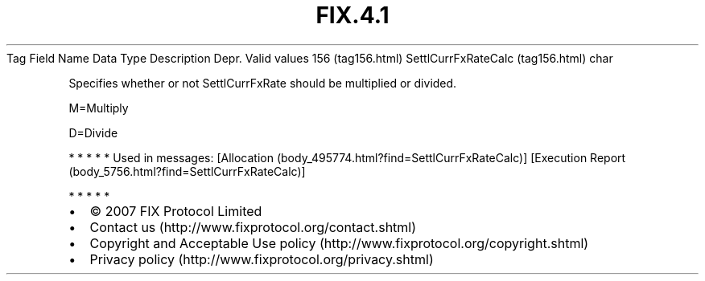 .TH FIX.4.1 "" "" "Tag #156"
Tag
Field Name
Data Type
Description
Depr.
Valid values
156 (tag156.html)
SettlCurrFxRateCalc (tag156.html)
char
.PP
Specifies whether or not SettlCurrFxRate should be multiplied or
divided.
.PP
M=Multiply
.PP
D=Divide
.PP
   *   *   *   *   *
Used in messages:
[Allocation (body_495774.html?find=SettlCurrFxRateCalc)]
[Execution Report (body_5756.html?find=SettlCurrFxRateCalc)]
.PP
   *   *   *   *   *
.PP
.PP
.IP \[bu] 2
© 2007 FIX Protocol Limited
.IP \[bu] 2
Contact us (http://www.fixprotocol.org/contact.shtml)
.IP \[bu] 2
Copyright and Acceptable Use policy (http://www.fixprotocol.org/copyright.shtml)
.IP \[bu] 2
Privacy policy (http://www.fixprotocol.org/privacy.shtml)
